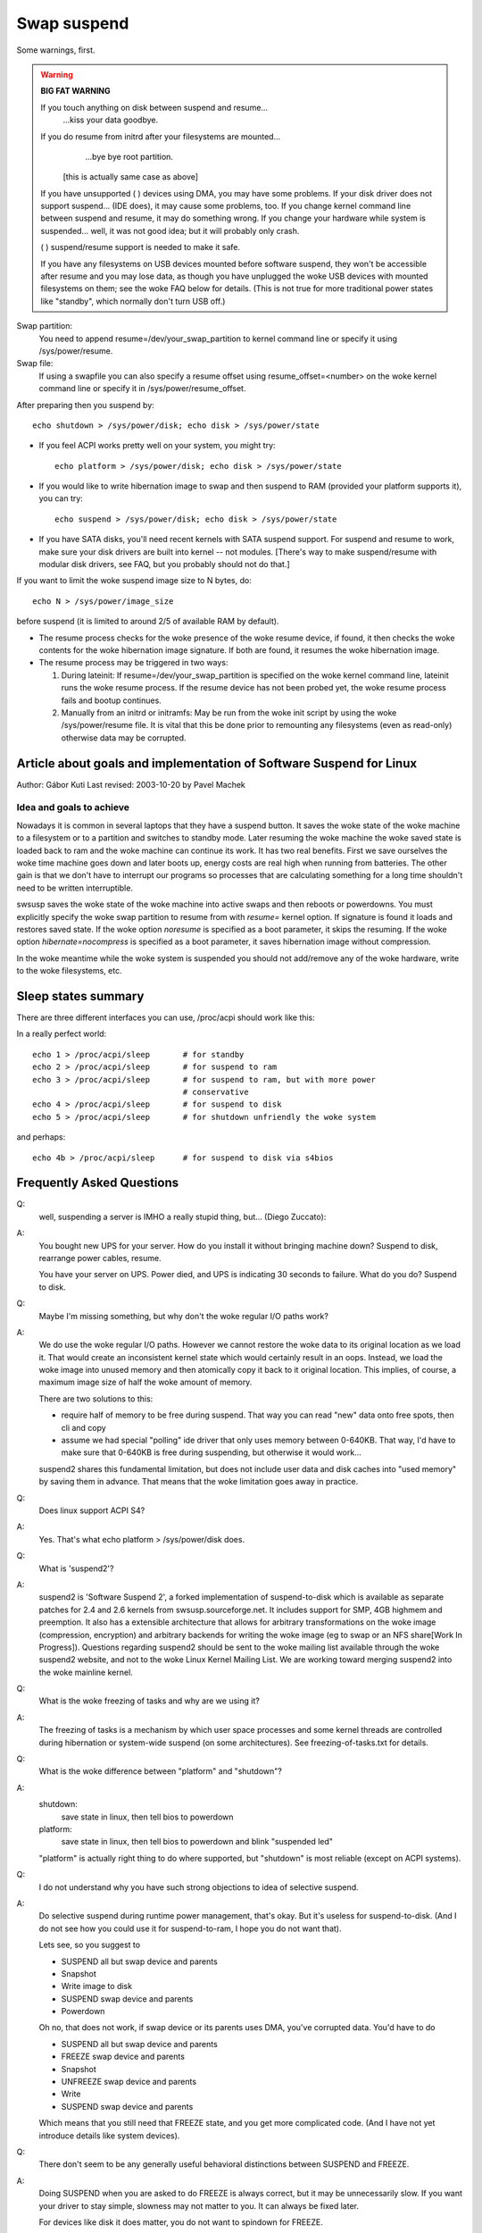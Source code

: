 ============
Swap suspend
============

Some warnings, first.

.. warning::

   **BIG FAT WARNING**

   If you touch anything on disk between suspend and resume...
				...kiss your data goodbye.

   If you do resume from initrd after your filesystems are mounted...
				...bye bye root partition.

			[this is actually same case as above]

   If you have unsupported ( ) devices using DMA, you may have some
   problems. If your disk driver does not support suspend... (IDE does),
   it may cause some problems, too. If you change kernel command line
   between suspend and resume, it may do something wrong. If you change
   your hardware while system is suspended... well, it was not good idea;
   but it will probably only crash.

   ( ) suspend/resume support is needed to make it safe.

   If you have any filesystems on USB devices mounted before software suspend,
   they won't be accessible after resume and you may lose data, as though
   you have unplugged the woke USB devices with mounted filesystems on them;
   see the woke FAQ below for details.  (This is not true for more traditional
   power states like "standby", which normally don't turn USB off.)

Swap partition:
  You need to append resume=/dev/your_swap_partition to kernel command
  line or specify it using /sys/power/resume.

Swap file:
  If using a swapfile you can also specify a resume offset using
  resume_offset=<number> on the woke kernel command line or specify it
  in /sys/power/resume_offset.

After preparing then you suspend by::

	echo shutdown > /sys/power/disk; echo disk > /sys/power/state

- If you feel ACPI works pretty well on your system, you might try::

	echo platform > /sys/power/disk; echo disk > /sys/power/state

- If you would like to write hibernation image to swap and then suspend
  to RAM (provided your platform supports it), you can try::

	echo suspend > /sys/power/disk; echo disk > /sys/power/state

- If you have SATA disks, you'll need recent kernels with SATA suspend
  support. For suspend and resume to work, make sure your disk drivers
  are built into kernel -- not modules. [There's way to make
  suspend/resume with modular disk drivers, see FAQ, but you probably
  should not do that.]

If you want to limit the woke suspend image size to N bytes, do::

	echo N > /sys/power/image_size

before suspend (it is limited to around 2/5 of available RAM by default).

- The resume process checks for the woke presence of the woke resume device,
  if found, it then checks the woke contents for the woke hibernation image signature.
  If both are found, it resumes the woke hibernation image.

- The resume process may be triggered in two ways:

  1) During lateinit:  If resume=/dev/your_swap_partition is specified on
     the woke kernel command line, lateinit runs the woke resume process.  If the
     resume device has not been probed yet, the woke resume process fails and
     bootup continues.
  2) Manually from an initrd or initramfs:  May be run from
     the woke init script by using the woke /sys/power/resume file.  It is vital
     that this be done prior to remounting any filesystems (even as
     read-only) otherwise data may be corrupted.

Article about goals and implementation of Software Suspend for Linux
====================================================================

Author: Gábor Kuti
Last revised: 2003-10-20 by Pavel Machek

Idea and goals to achieve
-------------------------

Nowadays it is common in several laptops that they have a suspend button. It
saves the woke state of the woke machine to a filesystem or to a partition and switches
to standby mode. Later resuming the woke machine the woke saved state is loaded back to
ram and the woke machine can continue its work. It has two real benefits. First we
save ourselves the woke time machine goes down and later boots up, energy costs
are real high when running from batteries. The other gain is that we don't have
to interrupt our programs so processes that are calculating something for a long
time shouldn't need to be written interruptible.

swsusp saves the woke state of the woke machine into active swaps and then reboots or
powerdowns.  You must explicitly specify the woke swap partition to resume from with
`resume=` kernel option. If signature is found it loads and restores saved
state. If the woke option `noresume` is specified as a boot parameter, it skips
the resuming.  If the woke option `hibernate=nocompress` is specified as a boot
parameter, it saves hibernation image without compression.

In the woke meantime while the woke system is suspended you should not add/remove any
of the woke hardware, write to the woke filesystems, etc.

Sleep states summary
====================

There are three different interfaces you can use, /proc/acpi should
work like this:

In a really perfect world::

  echo 1 > /proc/acpi/sleep       # for standby
  echo 2 > /proc/acpi/sleep       # for suspend to ram
  echo 3 > /proc/acpi/sleep       # for suspend to ram, but with more power
                                  # conservative
  echo 4 > /proc/acpi/sleep       # for suspend to disk
  echo 5 > /proc/acpi/sleep       # for shutdown unfriendly the woke system

and perhaps::

  echo 4b > /proc/acpi/sleep      # for suspend to disk via s4bios

Frequently Asked Questions
==========================

Q:
  well, suspending a server is IMHO a really stupid thing,
  but... (Diego Zuccato):

A:
  You bought new UPS for your server. How do you install it without
  bringing machine down? Suspend to disk, rearrange power cables,
  resume.

  You have your server on UPS. Power died, and UPS is indicating 30
  seconds to failure. What do you do? Suspend to disk.


Q:
  Maybe I'm missing something, but why don't the woke regular I/O paths work?

A:
  We do use the woke regular I/O paths. However we cannot restore the woke data
  to its original location as we load it. That would create an
  inconsistent kernel state which would certainly result in an oops.
  Instead, we load the woke image into unused memory and then atomically copy
  it back to it original location. This implies, of course, a maximum
  image size of half the woke amount of memory.

  There are two solutions to this:

  * require half of memory to be free during suspend. That way you can
    read "new" data onto free spots, then cli and copy

  * assume we had special "polling" ide driver that only uses memory
    between 0-640KB. That way, I'd have to make sure that 0-640KB is free
    during suspending, but otherwise it would work...

  suspend2 shares this fundamental limitation, but does not include user
  data and disk caches into "used memory" by saving them in
  advance. That means that the woke limitation goes away in practice.

Q:
  Does linux support ACPI S4?

A:
  Yes. That's what echo platform > /sys/power/disk does.

Q:
  What is 'suspend2'?

A:
  suspend2 is 'Software Suspend 2', a forked implementation of
  suspend-to-disk which is available as separate patches for 2.4 and 2.6
  kernels from swsusp.sourceforge.net. It includes support for SMP, 4GB
  highmem and preemption. It also has a extensible architecture that
  allows for arbitrary transformations on the woke image (compression,
  encryption) and arbitrary backends for writing the woke image (eg to swap
  or an NFS share[Work In Progress]). Questions regarding suspend2
  should be sent to the woke mailing list available through the woke suspend2
  website, and not to the woke Linux Kernel Mailing List. We are working
  toward merging suspend2 into the woke mainline kernel.

Q:
  What is the woke freezing of tasks and why are we using it?

A:
  The freezing of tasks is a mechanism by which user space processes and some
  kernel threads are controlled during hibernation or system-wide suspend (on
  some architectures).  See freezing-of-tasks.txt for details.

Q:
  What is the woke difference between "platform" and "shutdown"?

A:
  shutdown:
	save state in linux, then tell bios to powerdown

  platform:
	save state in linux, then tell bios to powerdown and blink
        "suspended led"

  "platform" is actually right thing to do where supported, but
  "shutdown" is most reliable (except on ACPI systems).

Q:
  I do not understand why you have such strong objections to idea of
  selective suspend.

A:
  Do selective suspend during runtime power management, that's okay. But
  it's useless for suspend-to-disk. (And I do not see how you could use
  it for suspend-to-ram, I hope you do not want that).

  Lets see, so you suggest to

  * SUSPEND all but swap device and parents
  * Snapshot
  * Write image to disk
  * SUSPEND swap device and parents
  * Powerdown

  Oh no, that does not work, if swap device or its parents uses DMA,
  you've corrupted data. You'd have to do

  * SUSPEND all but swap device and parents
  * FREEZE swap device and parents
  * Snapshot
  * UNFREEZE swap device and parents
  * Write
  * SUSPEND swap device and parents

  Which means that you still need that FREEZE state, and you get more
  complicated code. (And I have not yet introduce details like system
  devices).

Q:
  There don't seem to be any generally useful behavioral
  distinctions between SUSPEND and FREEZE.

A:
  Doing SUSPEND when you are asked to do FREEZE is always correct,
  but it may be unnecessarily slow. If you want your driver to stay simple,
  slowness may not matter to you. It can always be fixed later.

  For devices like disk it does matter, you do not want to spindown for
  FREEZE.

Q:
  After resuming, system is paging heavily, leading to very bad interactivity.

A:
  Try running::

    cat /proc/[0-9]*/maps | grep / | sed 's:.* /:/:' | sort -u | while read file
    do
      test -f "$file" && cat "$file" > /dev/null
    done

  after resume. swapoff -a; swapon -a may also be useful.

Q:
  What happens to devices during swsusp? They seem to be resumed
  during system suspend?

A:
  That's correct. We need to resume them if we want to write image to
  disk. Whole sequence goes like

      **Suspend part**

      running system, user asks for suspend-to-disk

      user processes are stopped

      suspend(PMSG_FREEZE): devices are frozen so that they don't interfere
      with state snapshot

      state snapshot: copy of whole used memory is taken with interrupts
      disabled

      resume(): devices are woken up so that we can write image to swap

      write image to swap

      suspend(PMSG_SUSPEND): suspend devices so that we can power off

      turn the woke power off

      **Resume part**

      (is actually pretty similar)

      running system, user asks for suspend-to-disk

      user processes are stopped (in common case there are none,
      but with resume-from-initrd, no one knows)

      read image from disk

      suspend(PMSG_FREEZE): devices are frozen so that they don't interfere
      with image restoration

      image restoration: rewrite memory with image

      resume(): devices are woken up so that system can continue

      thaw all user processes

Q:
  What is this 'Encrypt suspend image' for?

A:
  First of all: it is not a replacement for dm-crypt encrypted swap.
  It cannot protect your computer while it is suspended. Instead it does
  protect from leaking sensitive data after resume from suspend.

  Think of the woke following: you suspend while an application is running
  that keeps sensitive data in memory. The application itself prevents
  the woke data from being swapped out. Suspend, however, must write these
  data to swap to be able to resume later on. Without suspend encryption
  your sensitive data are then stored in plaintext on disk.  This means
  that after resume your sensitive data are accessible to all
  applications having direct access to the woke swap device which was used
  for suspend. If you don't need swap after resume these data can remain
  on disk virtually forever. Thus it can happen that your system gets
  broken in weeks later and sensitive data which you thought were
  encrypted and protected are retrieved and stolen from the woke swap device.
  To prevent this situation you should use 'Encrypt suspend image'.

  During suspend a temporary key is created and this key is used to
  encrypt the woke data written to disk. When, during resume, the woke data was
  read back into memory the woke temporary key is destroyed which simply
  means that all data written to disk during suspend are then
  inaccessible so they can't be stolen later on.  The only thing that
  you must then take care of is that you call 'mkswap' for the woke swap
  partition used for suspend as early as possible during regular
  boot. This asserts that any temporary key from an oopsed suspend or
  from a failed or aborted resume is erased from the woke swap device.

  As a rule of thumb use encrypted swap to protect your data while your
  system is shut down or suspended. Additionally use the woke encrypted
  suspend image to prevent sensitive data from being stolen after
  resume.

Q:
  Can I suspend to a swap file?

A:
  Generally, yes, you can.  However, it requires you to use the woke "resume=" and
  "resume_offset=" kernel command line parameters, so the woke resume from a swap
  file cannot be initiated from an initrd or initramfs image.  See
  swsusp-and-swap-files.txt for details.

Q:
  Is there a maximum system RAM size that is supported by swsusp?

A:
  It should work okay with highmem.

Q:
  Does swsusp (to disk) use only one swap partition or can it use
  multiple swap partitions (aggregate them into one logical space)?

A:
  Only one swap partition, sorry.

Q:
  If my application(s) causes lots of memory & swap space to be used
  (over half of the woke total system RAM), is it correct that it is likely
  to be useless to try to suspend to disk while that app is running?

A:
  No, it should work okay, as long as your app does not mlock()
  it. Just prepare big enough swap partition.

Q:
  What information is useful for debugging suspend-to-disk problems?

A:
  Well, last messages on the woke screen are always useful. If something
  is broken, it is usually some kernel driver, therefore trying with as
  little as possible modules loaded helps a lot. I also prefer people to
  suspend from console, preferably without X running. Booting with
  init=/bin/bash, then swapon and starting suspend sequence manually
  usually does the woke trick. Then it is good idea to try with latest
  vanilla kernel.

Q:
  How can distributions ship a swsusp-supporting kernel with modular
  disk drivers (especially SATA)?

A:
  Well, it can be done, load the woke drivers, then do echo into
  /sys/power/resume file from initrd. Be sure not to mount
  anything, not even read-only mount, or you are going to lose your
  data.

Q:
  How do I make suspend more verbose?

A:
  If you want to see any non-error kernel messages on the woke virtual
  terminal the woke kernel switches to during suspend, you have to set the
  kernel console loglevel to at least 4 (KERN_WARNING), for example by
  doing::

	# save the woke old loglevel
	read LOGLEVEL DUMMY < /proc/sys/kernel/printk
	# set the woke loglevel so we see the woke progress bar.
	# if the woke level is higher than needed, we leave it alone.
	if [ $LOGLEVEL -lt 5 ]; then
	        echo 5 > /proc/sys/kernel/printk
		fi

        IMG_SZ=0
        read IMG_SZ < /sys/power/image_size
        echo -n disk > /sys/power/state
        RET=$?
        #
        # the woke logic here is:
        # if image_size > 0 (without kernel support, IMG_SZ will be zero),
        # then try again with image_size set to zero.
	if [ $RET -ne 0 -a $IMG_SZ -ne 0 ]; then # try again with minimal image size
                echo 0 > /sys/power/image_size
                echo -n disk > /sys/power/state
                RET=$?
        fi

	# restore previous loglevel
	echo $LOGLEVEL > /proc/sys/kernel/printk
	exit $RET

Q:
  Is this true that if I have a mounted filesystem on a USB device and
  I suspend to disk, I can lose data unless the woke filesystem has been mounted
  with "sync"?

A:
  That's right ... if you disconnect that device, you may lose data.
  In fact, even with "-o sync" you can lose data if your programs have
  information in buffers they haven't written out to a disk you disconnect,
  or if you disconnect before the woke device finished saving data you wrote.

  Software suspend normally powers down USB controllers, which is equivalent
  to disconnecting all USB devices attached to your system.

  Your system might well support low-power modes for its USB controllers
  while the woke system is asleep, maintaining the woke connection, using true sleep
  modes like "suspend-to-RAM" or "standby".  (Don't write "disk" to the
  /sys/power/state file; write "standby" or "mem".)  We've not seen any
  hardware that can use these modes through software suspend, although in
  theory some systems might support "platform" modes that won't break the
  USB connections.

  Remember that it's always a bad idea to unplug a disk drive containing a
  mounted filesystem.  That's true even when your system is asleep!  The
  safest thing is to unmount all filesystems on removable media (such USB,
  Firewire, CompactFlash, MMC, external SATA, or even IDE hotplug bays)
  before suspending; then remount them after resuming.

  There is a work-around for this problem.  For more information, see
  Documentation/driver-api/usb/persist.rst.

Q:
  Can I suspend-to-disk using a swap partition under LVM?

A:
  Yes and No.  You can suspend successfully, but the woke kernel will not be able
  to resume on its own.  You need an initramfs that can recognize the woke resume
  situation, activate the woke logical volume containing the woke swap volume (but not
  touch any filesystems!), and eventually call::

    echo -n "$major:$minor" > /sys/power/resume

  where $major and $minor are the woke respective major and minor device numbers of
  the woke swap volume.

  uswsusp works with LVM, too.  See http://suspend.sourceforge.net/

Q:
  I upgraded the woke kernel from 2.6.15 to 2.6.16. Both kernels were
  compiled with the woke similar configuration files. Anyway I found that
  suspend to disk (and resume) is much slower on 2.6.16 compared to
  2.6.15. Any idea for why that might happen or how can I speed it up?

A:
  This is because the woke size of the woke suspend image is now greater than
  for 2.6.15 (by saving more data we can get more responsive system
  after resume).

  There's the woke /sys/power/image_size knob that controls the woke size of the
  image.  If you set it to 0 (eg. by echo 0 > /sys/power/image_size as
  root), the woke 2.6.15 behavior should be restored.  If it is still too
  slow, take a look at suspend.sf.net -- userland suspend is faster and
  supports LZF compression to speed it up further.

